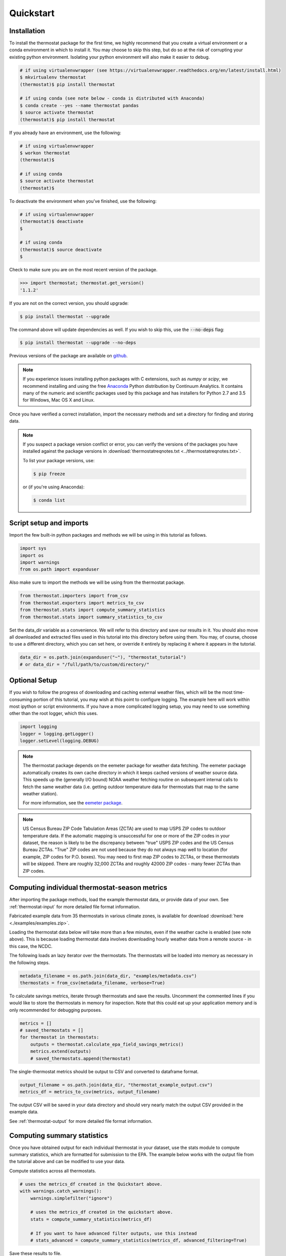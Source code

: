 ﻿Quickstart
==========

Installation
------------

To install the thermostat package for the first time, we highly recommend that
you create a virtual environment or a conda environment in which to install it.
You may choose to skip this step, but do so at the risk of corrupting your
existing python environment. Isolating your python environment will also
make it easier to debug.

.. code-block:: bash

    # if using virtualenvwrapper (see https://virtualenvwrapper.readthedocs.org/en/latest/install.html)
    $ mkvirtualenv thermostat
    (thermostat)$ pip install thermostat

    # if using conda (see note below - conda is distributed with Anaconda)
    $ conda create --yes --name thermostat pandas
    $ source activate thermostat
    (thermostat)$ pip install thermostat

If you already have an environment, use the following:

.. code-block:: bash

    # if using virtualenvwrapper
    $ workon thermostat
    (thermostat)$

    # if using conda
    $ source activate thermostat
    (thermostat)$

To deactivate the environment when you've finished, use the following:

.. code-block:: bash

    # if using virtualenvwrapper
    (thermostat)$ deactivate
    $

    # if using conda
    (thermostat)$ source deactivate
    $

Check to make sure you are on the most recent version of the package.

.. code-block:: python

    >>> import thermostat; thermostat.get_version()
    '1.1.2'

If you are not on the correct version, you should upgrade:

.. code-block:: bash

    $ pip install thermostat --upgrade

The command above will update dependencies as well. If you wish to skip this,
use the :code:`--no-deps` flag:

.. code-block:: bash

    $ pip install thermostat --upgrade --no-deps

Previous versions of the package are available on `github <https://github.com/openeemeter/thermostat/releases>`_.

.. note::

    If you experience issues installing python packages with C extensions, such
    as `numpy` or `scipy`, we recommend installing and using the free
    `Anaconda <https://www.continuum.io/downloads>`_ Python distribution by
    Continuum Analytics. It contains many of the numeric and scientific
    packages used by this package and has installers for Python 2.7 and 3.5 for
    Windows, Mac OS X and Linux.

Once you have verified a correct installation, import the necessary methods
and set a directory for finding and storing data.

.. note::

    If you suspect a package version conflict or error, you can verify the
    versions of the packages you have installed against the package
    versions in :download:`thermostatreqnotes.txt <../thermostatreqnotes.txt>`.

    To list your package versions, use:

    .. code-block:: bash

        $ pip freeze

    or (if you're using Anaconda):

    .. code-block:: bash

        $ conda list

Script setup and imports
------------------------

Import the few built-in python packages and methods we will be using in
this tutorial as follows.

.. code-block:: python

    import sys
    import os
    import warnings
    from os.path import expanduser

Also make sure to import the methods we will be using from the thermostat
package.

.. code-block:: python

    from thermostat.importers import from_csv
    from thermostat.exporters import metrics_to_csv
    from thermostat.stats import compute_summary_statistics
    from thermostat.stats import summary_statistics_to_csv

Set the data_dir variable as a convenience. We will refer to this directory
and save our results in it. You should also move all downloaded and extracted
files used in this tutorial into this directory before using them. You may, of
course, choose to use a different directory, which you can set here, or
override it entirely by replacing it where it appears in the tutorial.

.. code-block:: python

    data_dir = os.path.join(expanduser("~"), "thermostat_tutorial")
    # or data_dir = "/full/path/to/custom/directory/"

Optional Setup
--------------

If you wish to follow the progress of downloading and caching external
weather files, which will be the most time-consuming portion of this
tutorial, you may wish at this point to configure logging. The example
here will work within most ipython or script environments. If you have a
more complicated logging setup, you may need to use something other than
the root logger, which this uses.

.. code-block:: python

    import logging
    logger = logging.getLogger()
    logger.setLevel(logging.DEBUG)

.. note::

    The thermostat package depends on the eemeter package for weather data
    fetching. The eemeter package automatically creates its own cache directory
    in which it keeps cached versions of weather source data. This speeds up
    the (generally I/O bound) NOAA weather fetching routine on subsequent
    internal calls to fetch the same weather data (i.e. getting outdoor
    temperature data for thermostats that map to the same weather station).

    For more information, see the `eemeter package <https://eemeter.readthedocs.io/en/release-v0.4.8-alpha/weather.html#isdweathersource>`_.

.. note::

    US Census Bureau ZIP Code Tabulation Areas (ZCTA) are used to map USPS ZIP
    codes to outdoor temperature data. If the automatic mapping is unsuccessful
    for one or more of the ZIP codes in your dataset, the reason is likely to
    be the discrepancy between "true" USPS ZIP codes and the US Census Bureau
    ZCTAs. "True" ZIP codes are not used because they do not always map well to
    location (for example, ZIP codes for P.O. boxes). You may need to first map
    ZIP codes to ZCTAs, or these thermostats will be skipped. There are roughly
    32,000 ZCTAs and roughly 42000 ZIP codes - many fewer ZCTAs than ZIP codes.

Computing individual thermostat-season metrics
----------------------------------------------

After importing the package methods, load the example thermostat data, or
provide data of your own. See :ref:`thermostat-input` for more detailed file
format information.

Fabricated example data from 35 thermostats in various climate zones, is
available for download :download:`here <./examples/examples.zip>`.

Loading the thermostat data below will take more than a few minutes, even if
the weather cache is enabled (see note above). This is because loading
thermostat data involves downloading hourly weather data from a remote
source - in this case, the NCDC.

The following loads an lazy iterator over the thermostats. The thermostats
will be loaded into memory as necessary in the following steps.

.. code-block:: python

    metadata_filename = os.path.join(data_dir, "examples/metadata.csv")
    thermostats = from_csv(metadata_filename, verbose=True)

To calculate savings metrics, iterate through thermostats and save the results.
Uncomment the commented lines if you would like to store the thermostats in
memory for inspection. Note that this could eat up your application memory and
is only recommended for debugging purposes.

.. code-block:: python

    metrics = []
    # saved_thermostats = []
    for thermostat in thermostats:
        outputs = thermostat.calculate_epa_field_savings_metrics()
        metrics.extend(outputs)
        # saved_thermostats.append(thermostat)

The single-thermostat metrics should be output to CSV and converted to dataframe format.

.. code-block:: python

    output_filename = os.path.join(data_dir, "thermostat_example_output.csv")
    metrics_df = metrics_to_csv(metrics, output_filename)

The output CSV will be saved in your data directory and should very nearly
match the output CSV provided in the example data.

See :ref:`thermostat-output` for more detailed file format information.


Computing summary statistics
----------------------------

Once you have obtained output for each individual thermostat in your dataset,
use the stats module to compute summary statistics, which are formatted for
submission to the EPA. The example below works with the output file from the
tutorial above and can be modified to use your data.

Compute statistics across all thermostats.

.. code-block:: python

    # uses the metrics_df created in the Quickstart above.
    with warnings.catch_warnings():
        warnings.simplefilter("ignore")

        # uses the metrics_df created in the quickstart above.
        stats = compute_summary_statistics(metrics_df)

        # If you want to have advanced filter outputs, use this instead
        # stats_advanced = compute_summary_statistics(metrics_df, advanced_filtering=True)

Save these results to file.

Each row of the saved CSV will represent one type of output, with one row per
statistic per output. Each column in the CSV will represent one subset of
thermostats, as determined by grouping by EIC climate zone and applying
various filtering methods. National weighted averages will be available near
the top of the file.

At this point, you will also need to provide an alphanumeric product identifier
for the connected thermostat; e.g. a combination of the connected thermostat
service plus one or more connected thermostat device models that comprises the
data set.

.. code-block:: python

    product_id = "INSERT ALPHANUMERIC PRODUCT ID HERE"
    stats_filepath = os.path.join(data_dir, "thermostat_example_stats.csv")
    stats_df = summary_statistics_to_csv(stats, stats_filepath, product_id)

    # or with advanced filter outputs
    # stats_advanced_filepath = os.path.join(data_dir, "thermostat_example_stats_advanced.csv")
    # stats_advanced_df = summary_statistics_to_csv(stats_advanced, stats_advanced_filepath, product_id)

National savings are computed by weighted average of percent savings results
grouped by climate zone. Heavier weights are applied to results in climate
zones which, regionally, tend to have longer runtimes. Weightings used are
available :download:`for download <../thermostat/resources/NationalAverageClimateZoneWeightings.csv>`.

More information
----------------

For additional information on package usage, please see the
:ref:`thermostat-api` documentation.

.. _thermostat-input:

Input data
----------

Input data should be specified using the following formats. One CSV should
specify thermostat summary metadata (e.g. unique identifiers, location, etc.).
Another CSV (or CSVs) should contain runtime information, linked to the
metadata csv by the :code:`thermostat_id` column.

Example files :download:`here <./examples/examples.zip>`.

Thermostat Summary Metadata CSV format
~~~~~~~~~~~~~~~~~~~~~~~~~~~~~~~~~~~~~~

Columns
```````

============================== ================ ===== ===========
Name                           Data Format      Units Description
------------------------------ ---------------- ----- -----------
:code:`thermostat_id`          string           N/A   A uniquely identifying marker for the thermostat.
:code:`equipment_type`         enum, {0..5}     N/A   The type of controlled HVAC heating and cooling equipment. [#]_
:code:`zipcode`                string, 5 digits N/A   The ZIP code in which the thermostat is installed [#]_.
:code:`utc_offset`             string           N/A   The UTC offset of the times in the corresponding interval data CSV. (e.g. "-0700")
:code:`interval_data_filename` string           N/A   The filename of the interval data file corresponding to this thermostat. Should be specified relative to the location of the metadata file.
============================== ================ ===== ===========

 - Each row should correspond to a single thermostat.
 - Nulls should be specified by leaving the field blank.
 - All interval data for a particular thermostat should use
   the *same, single* UTC offset provided in the metadata file.

Thermostat Interval Data CSV format
~~~~~~~~~~~~~~~~~~~~~~~~~~~~~~~~~~~

Columns
```````

============================ ======================= ======= ===========
Name                         Data Format             Units    Description
---------------------------- ----------------------- ------- -----------
:code:`thermostat_id`        string                  N/A     Uniquely identifying marker for the thermostat.
:code:`date`                 YYYY-MM-DD (ISO-8601)   N/A     Date of this set of readings.
:code:`cool_runtime`         decimal or integer      minutes Daily runtime of cooling equipment.
:code:`heat_runtime`         decimal or integer      minutes Daily runtime of heating equipment. [#]_
:code:`auxiliary_heat_HH`    decimal or integer      minutes Hourly runtime of auxiliary heat equipment (HH=00-23).
:code:`emergency_heat_HH`    decimal or integer      minutes Hourly runtime of emergency heat equipment (HH=00-23).
:code:`temp_in_HH`           decimal, to nearest 0.5 °F      Hourly average conditioned space temperature over the period of the reading (HH=00-23).
:code:`heating_setpoint_HH`  decimal, to nearest 0.5 °F      Hourly average thermostat setpoint temperature over the period of the reading (HH=00-23).
:code:`cooling_setpoint_HH`  decimal, to nearest 0.5 °F      Hourly average thermostat setpoint temperature over the period of the reading (HH=00-23).
============================ ======================= ======= ===========

- Each row should correspond to a single daily reading from a thermostat.
- Nulls should be specified by leaving the field blank.
- Zero values should be specified as 0, rather than as blank.
- If data is missing for a particular row of one column, data should still be
  provided for other columns in that row. For example, if runtime is missing
  for a particular date, please still provide indoor conditioned space
  temperature and setpoints for that date, if available.
- Runtimes should be less than or equal to 1440 min (1 day).
- Dates should be specified in the ISO 8601 date format (e.g. :code:`2015-05-19`).
- All temperatures should be specified in °F (to the nearest 0.5°F).
- If no distinction is made between heating and cooling setpoint, set both
  equal to the single setpoint.
- All runtime data MUST have the same UTC offset, as provided in the
  corresponding metadata file.
- If only a single setpoint is used for the thermostat, please copy the same
  setpoint data in to the heating and cooling setpoint columns.
- Outdoor temperature data need not be provided - it will be fetched
  automatically from NCDC using the `eemeter package <https://eemeter.readthedocs.io/en/release-v0.4.8-alpha/weather.html#isdweathersource>`_ package.
- Dates should be consecutive.

.. [#] Options for :code:`equipment_type`:

   - :code:`0`: Other – e.g. multi-zone multi-stage, modulating. Note: module will
     not output savings data for this type.
   - :code:`1`: Single stage heat pump with electric resistance aux and/or emergency heat (i.e., strip heat)
   - :code:`2`: Single stage heat pump without additional and/or supplemental heating sources (excludes aux/emergency heat as well as dual fuel systems, i.e., heat pump plus gas- or oil-fired furnace)
   - :code:`3`: Single stage non heat pump with single-stage central air conditioning
   - :code:`4`: Single stage non heat pump without central air conditioning
   - :code:`5`: Single stage central air conditioning without central heating

.. [#] Will be used for matching with a weather station that provides external
   dry-bulb temperature data. This temperature data will be used to determine
   the bounds of the heating and cooling season over which metrics will be
   computed. For more information on the mapping between ZIP codes and
   weather stations, please see `eemeter.weather.location <https://eemeter.readthedocs.io/en/release-v0.4.8-alpha/weather.html#eemeter.weather.location.zipcode_to_climate_zone>`_.

.. [#] Should not include runtime for auxiliary or emergency heat - this should
   be provided separately in the columns `emergency_heat_HH` and
   `auxiliary_heat_HH`.


.. _thermostat-output:

Output data
-----------

Individual thermostat-season
~~~~~~~~~~~~~~~~~~~~~~~~~~~~

The following columns are a intermediate output generated for each thermostat-season.

Columns
```````

.. csv-table::
   :header: "Name", "Data Format", "Units", "Description"

   "**General outputs**"
   ":code:`sw_version`","string","N/A","Software version."
   ":code:`ct_identifier`","string","N/A","Identifier for thermostat as provided in the metadata file."
   ":code:`equipment_type`","enum {0..5}","N/A","Equipment type of this thermostat (1, 2, 3, 4, or 5)."
   ":code:`heating_or_cooling`","string","N/A","Label for the core day set (e.g. 'heating_2012-2013')."
   ":code:`zipcode`","string, 5 digits ","N/A","ZIP code provided in the metadata file."
   ":code:`station`","string, USAF ID","N/A","USAF identifier for station used to fetch hourly temperature data."
   ":code:`climate_zone`","string","N/A","EIC climate zone (consolidated)."
   ":code:`start_date`","date","ISO-8601","Earliest date in input file."
   ":code:`end_zone`","date","ISO-8601","Latest date in input file."
   ":code:`n_days_both_heating_and_cooling`","integer","# days","Number of days not included as core days due to presence of both heating and cooling."
   ":code:`n_days_insufficient_data`","integer","# days","Number of days not included as core days due to missing data."
   ":code:`n_core_cooling_days`","integer","# days","Number of days meeting criteria for inclusion in core cooling day set."
   ":code:`n_core_heating_days`","integer","# days","Number of days meeting criteria for inclusion in core heating day set."
   ":code:`n_days_in_inputfile_date_range`","integer","# days","Number of potential days in inputfile date range."
   ":code:`baseline10_core_cooling_comfort_temperature`","float","°F","Baseline comfort temperature as determined by 10th percentile of indoor temperatures."
   ":code:`baseline90_core_cooling_comfort_temperature`","float","°F","Baseline comfort temperature as determined by 90th percentile of indoor temperatures."
   ":code:`regional_average_baseline_cooling_comfort_temperature`","float","°F","Baseline comfort temperature as determined by regional average."
   ":code:`regional_average_baseline_heating_comfort_temperature`","float","°F","Baseline comfort temperature as determined by regional average."
   "**Model outputs**"
   ":code:`percent_savings_baseline_percentile`","float","percent","Percent savings as given by hourly average CTD or HTD method with 10th or 90th percentile baseline"
   ":code:`avoided_daily_mean_core_day_runtime_baseline_percentile`","float","minutes","Avoided average daily runtime for core cooling days"
   ":code:`avoided_total_core_day_runtime_baseline_percentile`","float","minutes","Avoided total runtime for core cooling days"
   ":code:`baseline_daily_mean_core_day_runtime_baseline_percentile`","float","minutes","Baseline average daily runtime for core cooling days"
   ":code:`baseline_total_core_day_runtime_baseline_percentile`","float","minutes","Baseline total runtime for core cooling days"
   ":code:`percent_savings_baseline_regional`","float","percent","Percent savings as given by hourly average CTD or HTD method with 10th or 90th percentile regional baseline"
   ":code:`avoided_daily_mean_core_day_runtime_baseline_regional`","float","minutes","Avoided average daily runtime for core cooling days"
   ":code:`avoided_total_core_day_runtime_baseline_regional`","float","minutes","Avoided total runtime for core cooling days"
   ":code:`baseline_daily_mean_core_day_runtime_baseline_regional`","float","minutes","Baseline average daily runtime for core cooling days"
   ":code:`baseline_total_core_day_runtime_baseline_regional`","float","minutes","Baseline total runtime for core cooling days"
   ":code:`mean_demand`","float","°F","Average cooling demand"
   ":code:`alpha`","float","minutes/Δ°F","The fitted slope of cooling runtime to demand regression"
   ":code:`tau`","float","°F","The fitted intercept of cooling runtime to demand regression"
   ":code:`mean_sq_err`","float","N/A","Mean squared error of regression"
   ":code:`root_mean_sq_err`","float","N/A","Root mean squared error of regression"
   ":code:`cv_root_mean_sq_err`","float","N/A","Coefficient of variation of root mean squared error of regression"
   ":code:`mean_abs_err`","float","N/A","Mean absolute error"
   ":code:`mean_abs_pct_err`","float","N/A","Mean absolute percent error"
   "**Runtime outputs**"
   ":code:`total_core_cooling_runtime`","float","minutes","Total core cooling equipment runtime"
   ":code:`total_core_heating_runtime`","float","minutes","Total core heating equipment runtime"
   ":code:`total_auxiliary_heating_core_day_runtime`","float","minutes","Total core auxiliary heating equipment runtime"
   ":code:`total_emergency_heating_core_day_runtime`","float","minutes","Total core emergency heating equipment runtime"
   ":code:`daily_mean_core_cooling_runtime`","float","minutes","Average daily core cooling runtime"
   ":code:`daily_mean_core_heating_runtime`","float","minutes","Average daily core cooling runtime"
   "**Resistance heat outputs**"
   ":code:`rhu_00F_to_05F`","decmial","0.0=0%, 1.0=100%","Resistance heat utilization for hourly temperature bin :math:`0 \leq T_{out} < 5`"
   ":code:`rhu_05F_to_10F`","decmial","0.0=0%, 1.0=100%","Resistance heat utilization for hourly temperature bin :math:`5 \leq T_{out} < 10`"
   ":code:`rhu_10F_to_15F`","decmial","0.0=0%, 1.0=100%","Resistance heat utilization for hourly temperature bin :math:`10 \leq T_{out} < 15`"
   ":code:`rhu_15F_to_20F`","decmial","0.0=0%, 1.0=100%","Resistance heat utilization for hourly temperature bin :math:`15 \leq T_{out} < 20`"
   ":code:`rhu_20F_to_25F`","decmial","0.0=0%, 1.0=100%","Resistance heat utilization for hourly temperature bin :math:`20 \leq T_{out} < 25`"
   ":code:`rhu_25F_to_30F`","decmial","0.0=0%, 1.0=100%","Resistance heat utilization for hourly temperature bin :math:`25 \leq T_{out} < 30`"
   ":code:`rhu_30F_to_35F`","decmial","0.0=0%, 1.0=100%","Resistance heat utilization for hourly temperature bin :math:`30 \leq T_{out} < 35`"
   ":code:`rhu_35F_to_40F`","decmial","0.0=0%, 1.0=100%","Resistance heat utilization for hourly temperature bin :math:`35 \leq T_{out} < 40`"
   ":code:`rhu_40F_to_45F`","decmial","0.0=0%, 1.0=100%","Resistance heat utilization for hourly temperature bin :math:`40 \leq T_{out} < 45`"
   ":code:`rhu_45F_to_50F`","decmial","0.0=0%, 1.0=100%","Resistance heat utilization for hourly temperature bin :math:`45 \leq T_{out} < 50`"
   ":code:`rhu_50F_to_55F`","decmial","0.0=0%, 1.0=100%","Resistance heat utilization for hourly temperature bin :math:`50 \leq T_{out} < 55`"
   ":code:`rhu_55F_to_60F`","decmial","0.0=0%, 1.0=100%","Resistance heat utilization for hourly temperature bin :math:`55 \leq T_{out} < 60`"

Summary Statistics
~~~~~~~~~~~~~~~~~~

For each real- or integer-valued column ("###") from the individual thermostat-season
output, the following summary statistics are generated.

(For readability, these columns are actually rows.)

Columns
```````

.. csv-table::
   :header: "Name", "Description"

   ":code:`###_n`","Number of samples"
   ":code:`###_upper_bound_95_perc_conf`","95% confidence upper bound on mean value"
   ":code:`###_mean`","Mean value"
   ":code:`###_lower_bound_95_perc_conf`","95% confidence lower bound on mean value"
   ":code:`###_sem`","Standard error of the mean"
   ":code:`###_10q`","1st decile (10th percentile, q=quantile)"
   ":code:`###_20q`","2nd decile"
   ":code:`###_30q`","3rd decile"
   ":code:`###_40q`","4th decile"
   ":code:`###_50q`","5th decile"
   ":code:`###_60q`","6th decile"
   ":code:`###_70q`","7th decile"
   ":code:`###_80q`","8th decile"
   ":code:`###_90q`","9th decile"

The following general columns are also output:

Columns
```````

.. csv-table::
   :header: "Name", "Description"

   ":code:`sw_version`","Software version"
   ":code:`product_id`","Alphanumeric product identifier"
   ":code:`n_thermostat_core_day_sets_total`","Number of relevant rows from thermostat module output before filtering"
   ":code:`n_thermostat_core_day_sets_kept`","Number of relevant rows from thermostat module not filtered out"
   ":code:`n_thermostat_core_day_sets_discarded`","Number of relevant rows from thermostat module filtered out"

The following national weighted percent savings columns are also available.

National savings are computed by weighted average of percent savings results
grouped by climate zone. Heavier weights are applied to results in climate
zones which, regionally, tend to have longer runtimes. Weightings used are
available :download:`for download <../thermostat/resources/NationalAverageClimateZoneWeightings.csv>`.

Columns
```````
.. csv-table::
   :header: "Name", "Description"

   ":code:`percent_savings_baseline_percentile_mean_national_weighted_mean`","National weighted mean percent savings as given by baseline_percentile method."
   ":code:`percent_savings_baseline_percentile_q10_national_weighted_mean`","National weighted 10th percentile percent savings as given by baseline_percentile method."
   ":code:`percent_savings_baseline_percentile_q20_national_weighted_mean`","National weighted 20th percentile percent savings as given by baseline_percentile method."
   ":code:`percent_savings_baseline_percentile_q30_national_weighted_mean`","National weighted 30th percentile percent savings as given by baseline_percentile method."
   ":code:`percent_savings_baseline_percentile_q40_national_weighted_mean`","National weighted 40th percentile percent savings as given by baseline_percentile method."
   ":code:`percent_savings_baseline_percentile_q50_national_weighted_mean`","National weighted 50th percentile percent savings as given by baseline_percentile method."
   ":code:`percent_savings_baseline_percentile_q60_national_weighted_mean`","National weighted 60th percentile percent savings as given by baseline_percentile method."
   ":code:`percent_savings_baseline_percentile_q70_national_weighted_mean`","National weighted 70th percentile percent savings as given by baseline_percentile method."
   ":code:`percent_savings_baseline_percentile_q80_national_weighted_mean`","National weighted 80th percentile percent savings as given by baseline_percentile method."
   ":code:`percent_savings_baseline_percentile_q90_national_weighted_mean`","National weighted 90th percentile percent savings as given by baseline_percentile method."
   ":code:`percent_savings_baseline_percentile_lower_bound_95_perc_conf_national_weighted_mean`","National weighted mean percent savings lower bound as given by a 95% confidence interval and the baseline_percentile method."
   ":code:`percent_savings_baseline_percentile_upper_bound_95_perc_conf_national_weighted_mean`","National weighted mean percent savings upper bound as given by a 95% confidence interval and the baseline_percentile method."
   ":code:`percent_savings_baseline_regional_mean_national_weighted_mean`","National weighted mean percent savings as given by baseline_regional method."
   ":code:`percent_savings_baseline_regional_q10_national_weighted_mean`","National weighted 10th percentile percent savings as given by baseline_regional method."
   ":code:`percent_savings_baseline_regional_q20_national_weighted_mean`","National weighted 20th percentile percent savings as given by baseline_regional method."
   ":code:`percent_savings_baseline_regional_q30_national_weighted_mean`","National weighted 30th percentile percent savings as given by baseline_regional method."
   ":code:`percent_savings_baseline_regional_q40_national_weighted_mean`","National weighted 40th percentile percent savings as given by baseline_regional method."
   ":code:`percent_savings_baseline_regional_q50_national_weighted_mean`","National weighted 50th percentile percent savings as given by baseline_regional method."
   ":code:`percent_savings_baseline_regional_q60_national_weighted_mean`","National weighted 60th percentile percent savings as given by baseline_regional method."
   ":code:`percent_savings_baseline_regional_q70_national_weighted_mean`","National weighted 70th percentile percent savings as given by baseline_regional method."
   ":code:`percent_savings_baseline_regional_q80_national_weighted_mean`","National weighted 80th percentile percent savings as given by baseline_regional method."
   ":code:`percent_savings_baseline_regional_q90_national_weighted_mean`","National weighted 90th percentile percent savings as given by baseline_regional method."
   ":code:`percent_savings_baseline_regional_lower_bound_95_perc_conf_national_weighted_mean`","National weighted mean percent savings lower bound as given by a 95% confidence interval and the baseline_regional method."
   ":code:`percent_savings_baseline_regional_upper_bound_95_perc_conf_national_weighted_mean`","National weighted mean percent savings upper bound as given by a 95% confidence interval and the baseline_regional method."
